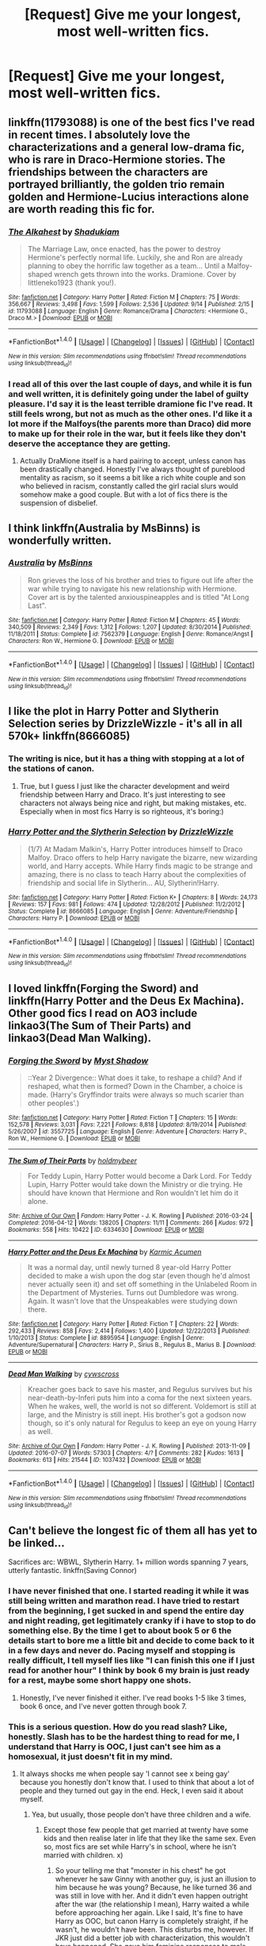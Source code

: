 #+TITLE: [Request] Give me your longest, most well-written fics.

* [Request] Give me your longest, most well-written fics.
:PROPERTIES:
:Score: 17
:DateUnix: 1475876482.0
:DateShort: 2016-Oct-08
:FlairText: Request
:END:

** linkffn(11793088) is one of the best fics I've read in recent times. I absolutely love the characterizations and a general low-drama fic, who is rare in Draco-Hermione stories. The friendships between the characters are portrayed brilliantly, the golden trio remain golden and Hermione-Lucius interactions alone are worth reading this fic for.
:PROPERTIES:
:Author: bigmoneybitches
:Score: 5
:DateUnix: 1475986309.0
:DateShort: 2016-Oct-09
:END:

*** [[http://www.fanfiction.net/s/11793088/1/][*/The Alkahest/*]] by [[https://www.fanfiction.net/u/7547078/Shadukiam][/Shadukiam/]]

#+begin_quote
  The Marriage Law, once enacted, has the power to destroy Hermione's perfectly normal life. Luckily, she and Ron are already planning to obey the horrific law together as a team... Until a Malfoy-shaped wrench gets thrown into the works. Dramione. Cover by littleneko1923 (thank you!).
#+end_quote

^{/Site/: [[http://www.fanfiction.net/][fanfiction.net]] *|* /Category/: Harry Potter *|* /Rated/: Fiction M *|* /Chapters/: 75 *|* /Words/: 356,667 *|* /Reviews/: 3,498 *|* /Favs/: 1,599 *|* /Follows/: 2,536 *|* /Updated/: 9/14 *|* /Published/: 2/15 *|* /id/: 11793088 *|* /Language/: English *|* /Genre/: Romance/Drama *|* /Characters/: <Hermione G., Draco M.> *|* /Download/: [[http://www.ff2ebook.com/old/ffn-bot/index.php?id=11793088&source=ff&filetype=epub][EPUB]] or [[http://www.ff2ebook.com/old/ffn-bot/index.php?id=11793088&source=ff&filetype=mobi][MOBI]]}

--------------

*FanfictionBot*^{1.4.0} *|* [[[https://github.com/tusing/reddit-ffn-bot/wiki/Usage][Usage]]] | [[[https://github.com/tusing/reddit-ffn-bot/wiki/Changelog][Changelog]]] | [[[https://github.com/tusing/reddit-ffn-bot/issues/][Issues]]] | [[[https://github.com/tusing/reddit-ffn-bot/][GitHub]]] | [[[https://www.reddit.com/message/compose?to=tusing][Contact]]]

^{/New in this version: Slim recommendations using/ ffnbot!slim! /Thread recommendations using/ linksub(thread_id)!}
:PROPERTIES:
:Author: FanfictionBot
:Score: 2
:DateUnix: 1475986330.0
:DateShort: 2016-Oct-09
:END:


*** I read all of this over the last couple of days, and while it is fun and well written, it is definitely going under the label of guilty pleasure. I'd say it is the least terrible dramione fic I've read. It still feels wrong, but not as much as the other ones. I'd like it a lot more if the Malfoys(the parents more than Draco) did more to make up for their role in the war, but it feels like they don't deserve the acceptance they are getting.
:PROPERTIES:
:Author: Murky_Red
:Score: 1
:DateUnix: 1476274947.0
:DateShort: 2016-Oct-12
:END:

**** Actually DraMione itself is a hard pairing to accept, unless canon has been drastically changed. Honestly I've always thought of pureblood mentality as racism, so it seems a bit like a rich white couple and son who believed in racism, constantly called the girl racial slurs would somehow make a good couple. But with a lot of fics there is the suspension of disbelief.
:PROPERTIES:
:Author: bigmoneybitches
:Score: 1
:DateUnix: 1476293257.0
:DateShort: 2016-Oct-12
:END:


** I think linkffn(Australia by MsBinns) is wonderfully written.
:PROPERTIES:
:Author: CaptnKBex
:Score: 4
:DateUnix: 1475880568.0
:DateShort: 2016-Oct-08
:END:

*** [[http://www.fanfiction.net/s/7562379/1/][*/Australia/*]] by [[https://www.fanfiction.net/u/3426838/MsBinns][/MsBinns/]]

#+begin_quote
  Ron grieves the loss of his brother and tries to figure out life after the war while trying to navigate his new relationship with Hermione. Cover art is by the talented anxiouspineapples and is titled "At Long Last".
#+end_quote

^{/Site/: [[http://www.fanfiction.net/][fanfiction.net]] *|* /Category/: Harry Potter *|* /Rated/: Fiction M *|* /Chapters/: 45 *|* /Words/: 340,509 *|* /Reviews/: 2,349 *|* /Favs/: 1,312 *|* /Follows/: 1,207 *|* /Updated/: 8/30/2014 *|* /Published/: 11/18/2011 *|* /Status/: Complete *|* /id/: 7562379 *|* /Language/: English *|* /Genre/: Romance/Angst *|* /Characters/: Ron W., Hermione G. *|* /Download/: [[http://www.ff2ebook.com/old/ffn-bot/index.php?id=7562379&source=ff&filetype=epub][EPUB]] or [[http://www.ff2ebook.com/old/ffn-bot/index.php?id=7562379&source=ff&filetype=mobi][MOBI]]}

--------------

*FanfictionBot*^{1.4.0} *|* [[[https://github.com/tusing/reddit-ffn-bot/wiki/Usage][Usage]]] | [[[https://github.com/tusing/reddit-ffn-bot/wiki/Changelog][Changelog]]] | [[[https://github.com/tusing/reddit-ffn-bot/issues/][Issues]]] | [[[https://github.com/tusing/reddit-ffn-bot/][GitHub]]] | [[[https://www.reddit.com/message/compose?to=tusing][Contact]]]

^{/New in this version: Slim recommendations using/ ffnbot!slim! /Thread recommendations using/ linksub(thread_id)!}
:PROPERTIES:
:Author: FanfictionBot
:Score: 3
:DateUnix: 1475880606.0
:DateShort: 2016-Oct-08
:END:


** I like the plot in Harry Potter and Slytherin Selection series by DrizzleWizzle - it's all in all 570k+ linkffn(8666085)
:PROPERTIES:
:Score: 7
:DateUnix: 1475879401.0
:DateShort: 2016-Oct-08
:END:

*** The writing is nice, but it has a thing with stopping at a lot of the stations of canon.
:PROPERTIES:
:Author: Murky_Red
:Score: 10
:DateUnix: 1475907988.0
:DateShort: 2016-Oct-08
:END:

**** True, but I guess I just like the character development and weird friendship between Harry and Draco. It's just interesting to see characters not always being nice and right, but making mistakes, etc. Especially when in most fics Harry is so righteous, it's boring:)
:PROPERTIES:
:Score: 3
:DateUnix: 1475939447.0
:DateShort: 2016-Oct-08
:END:


*** [[http://www.fanfiction.net/s/8666085/1/][*/Harry Potter and the Slytherin Selection/*]] by [[https://www.fanfiction.net/u/2711324/DrizzleWizzle][/DrizzleWizzle/]]

#+begin_quote
  (1/7) At Madam Malkin's, Harry Potter introduces himself to Draco Malfoy. Draco offers to help Harry navigate the bizarre, new wizarding world, and Harry accepts. While Harry finds magic to be strange and amazing, there is no class to teach Harry about the complexities of friendship and social life in Slytherin... AU, Slytherin!Harry.
#+end_quote

^{/Site/: [[http://www.fanfiction.net/][fanfiction.net]] *|* /Category/: Harry Potter *|* /Rated/: Fiction K+ *|* /Chapters/: 8 *|* /Words/: 24,173 *|* /Reviews/: 157 *|* /Favs/: 981 *|* /Follows/: 474 *|* /Updated/: 12/28/2012 *|* /Published/: 11/2/2012 *|* /Status/: Complete *|* /id/: 8666085 *|* /Language/: English *|* /Genre/: Adventure/Friendship *|* /Characters/: Harry P. *|* /Download/: [[http://www.ff2ebook.com/old/ffn-bot/index.php?id=8666085&source=ff&filetype=epub][EPUB]] or [[http://www.ff2ebook.com/old/ffn-bot/index.php?id=8666085&source=ff&filetype=mobi][MOBI]]}

--------------

*FanfictionBot*^{1.4.0} *|* [[[https://github.com/tusing/reddit-ffn-bot/wiki/Usage][Usage]]] | [[[https://github.com/tusing/reddit-ffn-bot/wiki/Changelog][Changelog]]] | [[[https://github.com/tusing/reddit-ffn-bot/issues/][Issues]]] | [[[https://github.com/tusing/reddit-ffn-bot/][GitHub]]] | [[[https://www.reddit.com/message/compose?to=tusing][Contact]]]

^{/New in this version: Slim recommendations using/ ffnbot!slim! /Thread recommendations using/ linksub(thread_id)!}
:PROPERTIES:
:Author: FanfictionBot
:Score: 4
:DateUnix: 1475879405.0
:DateShort: 2016-Oct-08
:END:


** I loved linkffn(Forging the Sword) and linkffn(Harry Potter and the Deus Ex Machina). Other good fics I read on AO3 include linkao3(The Sum of Their Parts) and linkao3(Dead Man Walking).
:PROPERTIES:
:Author: fuurin
:Score: 2
:DateUnix: 1476014361.0
:DateShort: 2016-Oct-09
:END:

*** [[http://www.fanfiction.net/s/3557725/1/][*/Forging the Sword/*]] by [[https://www.fanfiction.net/u/318654/Myst-Shadow][/Myst Shadow/]]

#+begin_quote
  ::Year 2 Divergence:: What does it take, to reshape a child? And if reshaped, what then is formed? Down in the Chamber, a choice is made. (Harry's Gryffindor traits were always so much scarier than other peoples'.)
#+end_quote

^{/Site/: [[http://www.fanfiction.net/][fanfiction.net]] *|* /Category/: Harry Potter *|* /Rated/: Fiction T *|* /Chapters/: 15 *|* /Words/: 152,578 *|* /Reviews/: 3,031 *|* /Favs/: 7,221 *|* /Follows/: 8,818 *|* /Updated/: 8/19/2014 *|* /Published/: 5/26/2007 *|* /id/: 3557725 *|* /Language/: English *|* /Genre/: Adventure *|* /Characters/: Harry P., Ron W., Hermione G. *|* /Download/: [[http://www.ff2ebook.com/old/ffn-bot/index.php?id=3557725&source=ff&filetype=epub][EPUB]] or [[http://www.ff2ebook.com/old/ffn-bot/index.php?id=3557725&source=ff&filetype=mobi][MOBI]]}

--------------

[[http://archiveofourown.org/works/6334630][*/The Sum of Their Parts/*]] by [[http://www.archiveofourown.org/users/holdmybeer/pseuds/holdmybeer][/holdmybeer/]]

#+begin_quote
  For Teddy Lupin, Harry Potter would become a Dark Lord. For Teddy Lupin, Harry Potter would take down the Ministry or die trying. He should have known that Hermione and Ron wouldn't let him do it alone.
#+end_quote

^{/Site/: [[http://www.archiveofourown.org/][Archive of Our Own]] *|* /Fandom/: Harry Potter - J. K. Rowling *|* /Published/: 2016-03-24 *|* /Completed/: 2016-04-12 *|* /Words/: 138205 *|* /Chapters/: 11/11 *|* /Comments/: 266 *|* /Kudos/: 972 *|* /Bookmarks/: 558 *|* /Hits/: 10422 *|* /ID/: 6334630 *|* /Download/: [[http://archiveofourown.org/downloads/ho/holdmybeer/6334630/The%20Sum%20of%20Their%20Parts.epub?updated_at=1460495175][EPUB]] or [[http://archiveofourown.org/downloads/ho/holdmybeer/6334630/The%20Sum%20of%20Their%20Parts.mobi?updated_at=1460495175][MOBI]]}

--------------

[[http://www.fanfiction.net/s/8895954/1/][*/Harry Potter and the Deus Ex Machina/*]] by [[https://www.fanfiction.net/u/2410827/Karmic-Acumen][/Karmic Acumen/]]

#+begin_quote
  It was a normal day, until newly turned 8 year-old Harry Potter decided to make a wish upon the dog star (even though he'd almost never actually seen it) and set off something in the Unlabeled Room in the Department of Mysteries. Turns out Dumbledore was wrong. Again. It wasn't love that the Unspeakables were studying down there.
#+end_quote

^{/Site/: [[http://www.fanfiction.net/][fanfiction.net]] *|* /Category/: Harry Potter *|* /Rated/: Fiction T *|* /Chapters/: 22 *|* /Words/: 292,433 *|* /Reviews/: 858 *|* /Favs/: 2,414 *|* /Follows/: 1,400 *|* /Updated/: 12/22/2013 *|* /Published/: 1/10/2013 *|* /Status/: Complete *|* /id/: 8895954 *|* /Language/: English *|* /Genre/: Adventure/Supernatural *|* /Characters/: Harry P., Sirius B., Regulus B., Marius B. *|* /Download/: [[http://www.ff2ebook.com/old/ffn-bot/index.php?id=8895954&source=ff&filetype=epub][EPUB]] or [[http://www.ff2ebook.com/old/ffn-bot/index.php?id=8895954&source=ff&filetype=mobi][MOBI]]}

--------------

[[http://archiveofourown.org/works/1037432][*/Dead Man Walking/*]] by [[http://www.archiveofourown.org/users/cywscross/pseuds/cywscross][/cywscross/]]

#+begin_quote
  Kreacher goes back to save his master, and Regulus survives but his near-death-by-Inferi puts him into a coma for the next sixteen years. When he wakes, well, the world is not so different. Voldemort is still at large, and the Ministry is still inept. His brother's got a godson now though, so it's only natural for Regulus to keep an eye on young Harry as well.
#+end_quote

^{/Site/: [[http://www.archiveofourown.org/][Archive of Our Own]] *|* /Fandom/: Harry Potter - J. K. Rowling *|* /Published/: 2013-11-09 *|* /Updated/: 2016-07-07 *|* /Words/: 57303 *|* /Chapters/: 4/? *|* /Comments/: 282 *|* /Kudos/: 1613 *|* /Bookmarks/: 613 *|* /Hits/: 21544 *|* /ID/: 1037432 *|* /Download/: [[http://archiveofourown.org/downloads/cy/cywscross/1037432/Dead%20Man%20Walking.epub?updated_at=1467954319][EPUB]] or [[http://archiveofourown.org/downloads/cy/cywscross/1037432/Dead%20Man%20Walking.mobi?updated_at=1467954319][MOBI]]}

--------------

*FanfictionBot*^{1.4.0} *|* [[[https://github.com/tusing/reddit-ffn-bot/wiki/Usage][Usage]]] | [[[https://github.com/tusing/reddit-ffn-bot/wiki/Changelog][Changelog]]] | [[[https://github.com/tusing/reddit-ffn-bot/issues/][Issues]]] | [[[https://github.com/tusing/reddit-ffn-bot/][GitHub]]] | [[[https://www.reddit.com/message/compose?to=tusing][Contact]]]

^{/New in this version: Slim recommendations using/ ffnbot!slim! /Thread recommendations using/ linksub(thread_id)!}
:PROPERTIES:
:Author: FanfictionBot
:Score: 2
:DateUnix: 1476014411.0
:DateShort: 2016-Oct-09
:END:


** Can't believe the longest fic of them all has yet to be linked...

Sacrifices arc: WBWL, Slytherin Harry. 1+ million words spanning 7 years, utterly fantastic. linkffn(Saving Connor)
:PROPERTIES:
:Author: whatalameusername
:Score: 3
:DateUnix: 1475903209.0
:DateShort: 2016-Oct-08
:END:

*** I have never finished that one. I started reading it while it was still being written and marathon read. I have tried to restart from the beginning, I get sucked in and spend the entire day and night reading, get legitimately cranky if i have to stop to do something else. By the time I get to about book 5 or 6 the details start to bore me a little bit and decide to come back to it in a few days and never do. Pacing myself and stopping is really difficult, I tell myself lies like "I can finish this one if I just read for another hour" I think by book 6 my brain is just ready for a rest, maybe some short happy one shots.
:PROPERTIES:
:Author: papercuts187
:Score: 3
:DateUnix: 1475928234.0
:DateShort: 2016-Oct-08
:END:

**** Honestly, I've never finished it either. I've read books 1-5 like 3 times, book 6 once, and I've never gotten through book 7.
:PROPERTIES:
:Author: whatalameusername
:Score: 2
:DateUnix: 1475948753.0
:DateShort: 2016-Oct-08
:END:


*** This is a serious question. How do you read slash? Like, honestly. Slash has to be the hardest thing to read for me, I understand that Harry is OOC, I just can't see him as a homosexual, it just doesn't fit in my mind.
:PROPERTIES:
:Score: 5
:DateUnix: 1475931040.0
:DateShort: 2016-Oct-08
:END:

**** It always shocks me when people say 'I cannot see x being gay' because you honestly don't know that. I used to think that about a lot of people and they turned out gay in the end. Heck, I even said it about myself.
:PROPERTIES:
:Author: ModernDayWeeaboo
:Score: 8
:DateUnix: 1475965612.0
:DateShort: 2016-Oct-09
:END:

***** Yea, but usually, those people don't have three children and a wife.
:PROPERTIES:
:Score: 2
:DateUnix: 1475998144.0
:DateShort: 2016-Oct-09
:END:

****** Except those few people that get married at twenty have some kids and then realise later in life that they like the same sex. Even so, most fics are set while Harry's in school, where he isn't married with children. x)
:PROPERTIES:
:Author: ModernDayWeeaboo
:Score: 4
:DateUnix: 1476018146.0
:DateShort: 2016-Oct-09
:END:

******* So your telling me that "monster in his chest" he got whenever he saw Ginny with another guy, is just an illusion to him because he was young? Because, he like turned 36 and was still in love with her. And it didn't even happen outright after the war (the relationship I mean), Harry waited a while before approaching her again. Like I said, It's fine to have Harry as OOC, but canon Harry is completely straight, if he wasn't, he wouldn't have been. This disturbs me, however. If JKR just did a better job with characterization, this wouldn't have happened. She gave him feminine responses to male problems, and thus, people thought he was bi or homo, when in reality it's just bad writing. I'm sure if he was, it would have been said in an interview, after all, she did that for Albus.
:PROPERTIES:
:Score: 0
:DateUnix: 1476018946.0
:DateShort: 2016-Oct-09
:END:

******** I think there is more slash fiction than het because the majority of the male characters are more developed. Oliver Wood felt more real than Ginny ever did to me.
:PROPERTIES:
:Author: papercuts187
:Score: 2
:DateUnix: 1476067846.0
:DateShort: 2016-Oct-10
:END:

********* So you're saying that it's due to the fanfic author's inability to develop characters?
:PROPERTIES:
:Score: 0
:DateUnix: 1476087061.0
:DateShort: 2016-Oct-10
:END:

********** No, I think many fanfic writers want to use a developed character so the reviewers don't scream "MARY SUE!". Most fanfic writers are still learning and becoming better writers through the process and taking a blank slate character is more daunting. Or I could be completely wrong and people just think slash relationships are more interesting and complex.
:PROPERTIES:
:Author: papercuts187
:Score: 1
:DateUnix: 1476139942.0
:DateShort: 2016-Oct-11
:END:


**** I canonically see Harry as bi so it's not really a problem for me.
:PROPERTIES:
:Author: whatalameusername
:Score: 4
:DateUnix: 1475948791.0
:DateShort: 2016-Oct-08
:END:

***** PFFTT, and where did that connotation from?
:PROPERTIES:
:Score: 5
:DateUnix: 1475949064.0
:DateShort: 2016-Oct-08
:END:


**** It doesn't bother me, I skim over the sex scenes. The ones where small changes are made and he turns out to be gay while still in school are believable to me. I have a harder time on the ones where he is an adult and suddenly decides he has been faking his entire life. I think the only one I really loved where he was older was "Snape the Home Fries Nazi"
:PROPERTIES:
:Author: papercuts187
:Score: 1
:DateUnix: 1476067508.0
:DateShort: 2016-Oct-10
:END:


**** I can read slash and femslash, as long as there is a story and it isn't a pure shipping fic. What I find really hard to read are weird ships like Draco/Hermione, Snape/Hermione, when they follow the canon timeline upto first year.

I make exceptions for fics like Murder Most Horrid, which is the only Bellatrix/Hermione that I liked , because the story is pretty AU, and it could work there. Even in that fic I ended up skipping over almost every sex scene. I'm up to fourth year in Saving Connor, and I will probably skip scenes here as well, but I think this series is worth it.

Honestly, the manipulative dumbledore bits are harder to read than slash or femslash for me.
:PROPERTIES:
:Author: Murky_Red
:Score: 1
:DateUnix: 1476108479.0
:DateShort: 2016-Oct-10
:END:

***** I have no idea why people do Snape/Hermoine or Draco/Hermoine, or even Severitus for that matter. It places too much on a character acting OOC for most of the story. With Severitus and Snape/anyone, it especially bugs me, not only can I not see Lily being unfaithful, but even if she was, I doubt she would ever go for Severus, considering the fact that at the time he was a death eater, and she was part of the order. Not only that, but also, the fact that Lily would most likely not consider Snape in the slightest as a romantic interest, people think a character getting a slight redemption (not that big really, he is still a creep and a dick), and JKR's bad epilog (and writing in general) makes it so that he is the best character in the franchise. Bellatrix/anyone is a bit hard to believe unless you wanna go for the whole 'enchanted into submission' thing. I always thought to be in Azkaban made you sterile, but once again, JKR isn't the best writer.
:PROPERTIES:
:Score: 1
:DateUnix: 1476116758.0
:DateShort: 2016-Oct-10
:END:

****** It is definitely possible to do these ships right, but you need to build an AU where it makes sense for the characters to be OOC. Many writers don't. The hard part is balancing the number of characters who act OOC and how far they go. Too few and the story and/or ship won't make sense, and too many means the fic can become hard to follow.

#+begin_quote
  JKR's bad epilog (and writing in general) makes it so that he is the best character in the franchise.
#+end_quote

I don't think so, and while he is the favorite character of many people, not many would say that he was the best.

#+begin_quote
  Bellatrix/anyone is a bit hard to believe unless you wanna go for the whole 'enchanted into submission' thing.
#+end_quote

In the story I mentioned, Voldemort never rose to power, and Bellatrix is a sane homicide detective, so there's that. It also plays into what I'd expect from Hermione(in that AU, having had a relatively adventure and death free Hogwarts experience), going for someone older.
:PROPERTIES:
:Author: Murky_Red
:Score: 1
:DateUnix: 1476118953.0
:DateShort: 2016-Oct-10
:END:


*** [[http://www.fanfiction.net/s/2580283/1/][*/Saving Connor/*]] by [[https://www.fanfiction.net/u/895946/Lightning-on-the-Wave][/Lightning on the Wave/]]

#+begin_quote
  AU, eventual HPDM slash, very Slytherin!Harry. Harry's twin Connor is the Boy Who Lived, and Harry is devoted to protecting him by making himself look ordinary. But certain people won't let Harry stay in the shadows... COMPLETE
#+end_quote

^{/Site/: [[http://www.fanfiction.net/][fanfiction.net]] *|* /Category/: Harry Potter *|* /Rated/: Fiction M *|* /Chapters/: 22 *|* /Words/: 81,263 *|* /Reviews/: 1,787 *|* /Favs/: 4,872 *|* /Follows/: 1,120 *|* /Updated/: 10/5/2005 *|* /Published/: 9/15/2005 *|* /Status/: Complete *|* /id/: 2580283 *|* /Language/: English *|* /Genre/: Adventure *|* /Characters/: Harry P. *|* /Download/: [[http://www.ff2ebook.com/old/ffn-bot/index.php?id=2580283&source=ff&filetype=epub][EPUB]] or [[http://www.ff2ebook.com/old/ffn-bot/index.php?id=2580283&source=ff&filetype=mobi][MOBI]]}

--------------

*FanfictionBot*^{1.4.0} *|* [[[https://github.com/tusing/reddit-ffn-bot/wiki/Usage][Usage]]] | [[[https://github.com/tusing/reddit-ffn-bot/wiki/Changelog][Changelog]]] | [[[https://github.com/tusing/reddit-ffn-bot/issues/][Issues]]] | [[[https://github.com/tusing/reddit-ffn-bot/][GitHub]]] | [[[https://www.reddit.com/message/compose?to=tusing][Contact]]]

^{/New in this version: Slim recommendations using/ ffnbot!slim! /Thread recommendations using/ linksub(thread_id)!}
:PROPERTIES:
:Author: FanfictionBot
:Score: 0
:DateUnix: 1475903230.0
:DateShort: 2016-Oct-08
:END:


** Well, since you didn't mention any preferences, here's my new favorite fan fic: linkffn(The Never-Ending Road)

I know the pairing might put people off, but anything romantic is left for the sequel. Also featuring: a fantastic girl!Harry/Hermione friendship, enough liberties taken with canon to make it feel completely new and fresh while still sticking with some of the old basics, humor that I feel meshes well with canon humor, all-around fantastic and interesting characters.
:PROPERTIES:
:Author: anathea
:Score: 7
:DateUnix: 1475878323.0
:DateShort: 2016-Oct-08
:END:

*** [[http://www.fanfiction.net/s/8615605/1/][*/The Never-ending Road/*]] by [[https://www.fanfiction.net/u/3117309/laventadorn][/laventadorn/]]

#+begin_quote
  AU. When Lily died, Snape removed his heart and replaced it with a steel trap. But rescuing her daughter from the Dursleys in the summer of '92 is the first step on a long road to discovering this is less true than he'd thought. A girl!Harry story, covering CoS - GoF. OotP - DH will continue in a separate installment. Future Snape/Harriet.
#+end_quote

^{/Site/: [[http://www.fanfiction.net/][fanfiction.net]] *|* /Category/: Harry Potter *|* /Rated/: Fiction M *|* /Chapters/: 92 *|* /Words/: 597,993 *|* /Reviews/: 3,080 *|* /Favs/: 1,459 *|* /Follows/: 1,550 *|* /Updated/: 5/23 *|* /Published/: 10/16/2012 *|* /Status/: Complete *|* /id/: 8615605 *|* /Language/: English *|* /Characters/: Harry P., Severus S. *|* /Download/: [[http://www.ff2ebook.com/old/ffn-bot/index.php?id=8615605&source=ff&filetype=epub][EPUB]] or [[http://www.ff2ebook.com/old/ffn-bot/index.php?id=8615605&source=ff&filetype=mobi][MOBI]]}

--------------

*FanfictionBot*^{1.4.0} *|* [[[https://github.com/tusing/reddit-ffn-bot/wiki/Usage][Usage]]] | [[[https://github.com/tusing/reddit-ffn-bot/wiki/Changelog][Changelog]]] | [[[https://github.com/tusing/reddit-ffn-bot/issues/][Issues]]] | [[[https://github.com/tusing/reddit-ffn-bot/][GitHub]]] | [[[https://www.reddit.com/message/compose?to=tusing][Contact]]]

^{/New in this version: Slim recommendations using/ ffnbot!slim! /Thread recommendations using/ linksub(thread_id)!}
:PROPERTIES:
:Author: FanfictionBot
:Score: 3
:DateUnix: 1475878349.0
:DateShort: 2016-Oct-08
:END:


** I just finished linkao3(A Marauder's Plan) and it was excellent. Over 800k.
:PROPERTIES:
:Author: ladyphlogiston
:Score: 1
:DateUnix: 1476053879.0
:DateShort: 2016-Oct-10
:END:

*** How much manipulative dumbledore would you say there is on a scale from one to ten? 1 being none, 5 being canon and 10 being robst.
:PROPERTIES:
:Author: Murky_Red
:Score: 2
:DateUnix: 1476325552.0
:DateShort: 2016-Oct-13
:END:

**** Maybe slightly less than canon, actually, once the plot gets going. They take the stance that he's in the habit of manipulation but willing to change in theory, so there's a few cycles of Dumbledore is at it again and they get annoyed and confront him and he genuinely apologizes. And he does do something redeeming at the end. It's more of a focus than in canon, but overall a slightly more helpful Dumbledore. That help?
:PROPERTIES:
:Author: ladyphlogiston
:Score: 1
:DateUnix: 1476356193.0
:DateShort: 2016-Oct-13
:END:

***** Yes, thank you. As I read more fanfic it gets harder to tolerate. Canon Dumbledore was competent(as much as rowling allowed), and didn't spend thousands of words manipulating people, and was great at improvising. From what you said , I'll probably enjoy the fic.
:PROPERTIES:
:Author: Murky_Red
:Score: 1
:DateUnix: 1476362498.0
:DateShort: 2016-Oct-13
:END:


*** [[http://archiveofourown.org/works/1085412][*/A Marauder's Plan/*]] by [[http://www.archiveofourown.org/users/Rachel500/pseuds/CatsAreCool][/CatsAreCool (Rachel500)/]]

#+begin_quote
  What if Sirius decided to stay in England and deliver on his promise to raise Harry instead of hiding somewhere sunny? Changes abound with that one decision...
#+end_quote

^{/Site/: [[http://www.archiveofourown.org/][Archive of Our Own]] *|* /Fandom/: Harry Potter - J. K. Rowling *|* /Published/: 2013-12-16 *|* /Completed/: 2016-06-13 *|* /Words/: 865520 *|* /Chapters/: 87/87 *|* /Comments/: 612 *|* /Kudos/: 1658 *|* /Bookmarks/: 627 *|* /Hits/: 68341 *|* /ID/: 1085412 *|* /Download/: [[http://archiveofourown.org/downloads/Ca/CatsAreCool/1085412/A%20Marauders%20Plan.epub?updated_at=1465847736][EPUB]] or [[http://archiveofourown.org/downloads/Ca/CatsAreCool/1085412/A%20Marauders%20Plan.mobi?updated_at=1465847736][MOBI]]}

--------------

*FanfictionBot*^{1.4.0} *|* [[[https://github.com/tusing/reddit-ffn-bot/wiki/Usage][Usage]]] | [[[https://github.com/tusing/reddit-ffn-bot/wiki/Changelog][Changelog]]] | [[[https://github.com/tusing/reddit-ffn-bot/issues/][Issues]]] | [[[https://github.com/tusing/reddit-ffn-bot/][GitHub]]] | [[[https://www.reddit.com/message/compose?to=tusing][Contact]]]

^{/New in this version: Slim recommendations using/ ffnbot!slim! /Thread recommendations using/ linksub(thread_id)!}
:PROPERTIES:
:Author: FanfictionBot
:Score: 1
:DateUnix: 1476053899.0
:DateShort: 2016-Oct-10
:END:


** Linkffn(Harry Potter and the fifth element)
:PROPERTIES:
:Author: SilenceoftheSamz
:Score: 1
:DateUnix: 1476330285.0
:DateShort: 2016-Oct-13
:END:

*** [[http://www.fanfiction.net/s/4098039/1/][*/Harry Potter & The Fifth Element/*]] by [[https://www.fanfiction.net/u/815807/bexis1][/bexis1/]]

#+begin_quote
  Sixth year fic. Examines H/Hr in context of his unwanted wealth and fame, and her need for independence. H struggles for magical control over a mysterious, powerful fifth element, receives an inheritance and has a dalliance that ends in disaster.
#+end_quote

^{/Site/: [[http://www.fanfiction.net/][fanfiction.net]] *|* /Category/: Harry Potter *|* /Rated/: Fiction M *|* /Chapters/: 88 *|* /Words/: 1,387,825 *|* /Reviews/: 858 *|* /Favs/: 1,591 *|* /Follows/: 1,422 *|* /Updated/: 7/4/2015 *|* /Published/: 2/26/2008 *|* /Status/: Complete *|* /id/: 4098039 *|* /Language/: English *|* /Genre/: Adventure/Romance *|* /Characters/: Harry P., Hermione G. *|* /Download/: [[http://www.ff2ebook.com/old/ffn-bot/index.php?id=4098039&source=ff&filetype=epub][EPUB]] or [[http://www.ff2ebook.com/old/ffn-bot/index.php?id=4098039&source=ff&filetype=mobi][MOBI]]}

--------------

*FanfictionBot*^{1.4.0} *|* [[[https://github.com/tusing/reddit-ffn-bot/wiki/Usage][Usage]]] | [[[https://github.com/tusing/reddit-ffn-bot/wiki/Changelog][Changelog]]] | [[[https://github.com/tusing/reddit-ffn-bot/issues/][Issues]]] | [[[https://github.com/tusing/reddit-ffn-bot/][GitHub]]] | [[[https://www.reddit.com/message/compose?to=tusing][Contact]]]

^{/New in this version: Slim recommendations using/ ffnbot!slim! /Thread recommendations using/ linksub(thread_id)!}
:PROPERTIES:
:Author: FanfictionBot
:Score: 1
:DateUnix: 1476330311.0
:DateShort: 2016-Oct-13
:END:


*** Does Harry cheat on his girlfriend/wife in this? Asking because of the "dalliance that ends in disaster" - i usually can't read stories where cheating/adultery is a major element. But if they weren't together yet that's fine.
:PROPERTIES:
:Author: ladyphlogiston
:Score: 1
:DateUnix: 1476646143.0
:DateShort: 2016-Oct-16
:END:

**** No not at all
:PROPERTIES:
:Author: SilenceoftheSamz
:Score: 2
:DateUnix: 1476655312.0
:DateShort: 2016-Oct-17
:END:

***** Thanks
:PROPERTIES:
:Author: ladyphlogiston
:Score: 1
:DateUnix: 1476657944.0
:DateShort: 2016-Oct-17
:END:


** LinkFFN(With Strength of Steel Wings)

About 750k words and a lot of it is rather original without repetition or too much meandering.
:PROPERTIES:
:Author: Ocdar
:Score: 1
:DateUnix: 1476389907.0
:DateShort: 2016-Oct-13
:END:

*** [[http://www.fanfiction.net/s/9036071/1/][*/With Strength of Steel Wings/*]] by [[https://www.fanfiction.net/u/717542/AngelaStarCat][/AngelaStarCat/]]

#+begin_quote
  A young Harry Potter, abandoned on the streets, is taken in by a man with a mysterious motive. When his new muggle tattoo suddenly animates, he is soon learning forbidden magic and planning to infiltrate the wizarding world on behalf of the "ordinary" people. But nothing is ever that black and white. (Runes, Blood Magic, Parseltongue, Slytherin!Harry) (SEE NOTE 1st Chapter)
#+end_quote

^{/Site/: [[http://www.fanfiction.net/][fanfiction.net]] *|* /Category/: Harry Potter *|* /Rated/: Fiction M *|* /Chapters/: 38 *|* /Words/: 719,300 *|* /Reviews/: 1,773 *|* /Favs/: 2,751 *|* /Follows/: 3,180 *|* /Updated/: 6/4/2015 *|* /Published/: 2/22/2013 *|* /id/: 9036071 *|* /Language/: English *|* /Genre/: Adventure/Angst *|* /Characters/: Harry P., Hermione G., Draco M., Fawkes *|* /Download/: [[http://www.ff2ebook.com/old/ffn-bot/index.php?id=9036071&source=ff&filetype=epub][EPUB]] or [[http://www.ff2ebook.com/old/ffn-bot/index.php?id=9036071&source=ff&filetype=mobi][MOBI]]}

--------------

*FanfictionBot*^{1.4.0} *|* [[[https://github.com/tusing/reddit-ffn-bot/wiki/Usage][Usage]]] | [[[https://github.com/tusing/reddit-ffn-bot/wiki/Changelog][Changelog]]] | [[[https://github.com/tusing/reddit-ffn-bot/issues/][Issues]]] | [[[https://github.com/tusing/reddit-ffn-bot/][GitHub]]] | [[[https://www.reddit.com/message/compose?to=tusing][Contact]]]

^{/New in this version: Slim recommendations using/ ffnbot!slim! /Thread recommendations using/ linksub(thread_id)!}
:PROPERTIES:
:Author: FanfictionBot
:Score: 1
:DateUnix: 1476389940.0
:DateShort: 2016-Oct-13
:END:
